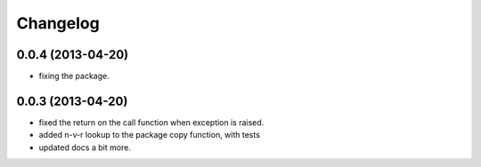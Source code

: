 .. :changelog:

Changelog
---------

0.0.4 (2013-04-20)
++++++++++++++++++

- fixing the package.

0.0.3 (2013-04-20)
++++++++++++++++++

- fixed the return on the call function when exception is raised.
- added n-v-r lookup to the package copy function, with tests
- updated docs a bit more.


